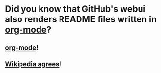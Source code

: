 * Did you know that GitHub's webui also renders README files written in [[https://orgmode.org][org-mode]]?
** [[https://orgmode.org][org-mode]]!
** [[https://en.wikipedia.org/wiki/Org-mode#cite_note-18][Wikipedia agrees]]!

